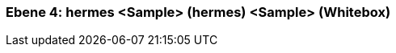 // Begin Protected Region [[meta-data]]

// End Protected Region   [[meta-data]]
[#4a56de3d-d579-11ee-903e-9f564e4de07e]
=== Ebene 4: hermes <Sample> (hermes) <Sample> (Whitebox)
// Begin Protected Region [[4a56de3d-d579-11ee-903e-9f564e4de07e,customText]]

// End Protected Region   [[4a56de3d-d579-11ee-903e-9f564e4de07e,customText]]

// Actifsource ID=[803ac313-d64b-11ee-8014-c150876d6b6e,4a56de3d-d579-11ee-903e-9f564e4de07e,vCQZJsSWFpAAYcpO2Uv8MdT2dMw=]
